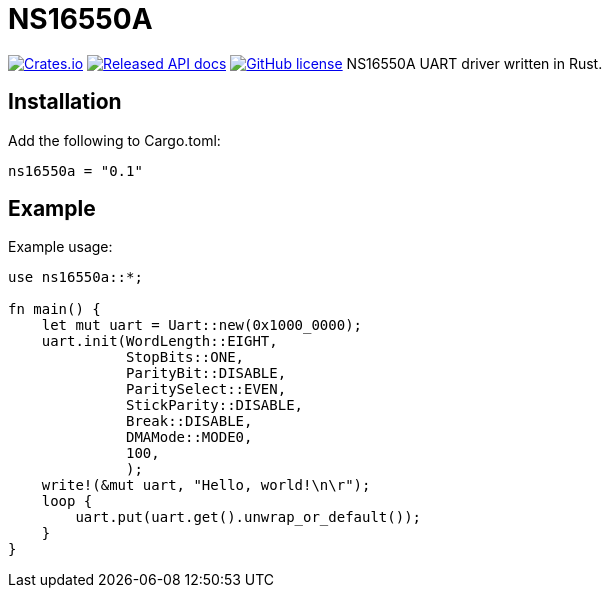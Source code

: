 = NS16550A

image:https://img.shields.io/crates/v/ns16550a.svg["Crates.io", link="https://img.shields.io/crates/v/ns16550a.svg"]
image:https://docs.rs/ns16550a/badge.svg["Released API docs", link="https://docs.rs/ns16550a"]
image:https://img.shields.io/github/license/Jeudine/NS16550A["GitHub license",link="https://github.com/jeudine/NS16550A/blob/main/LICENSE"]
NS16550A UART driver written in Rust.

== Installation

Add the following to Cargo.toml:

[source, toml]
----
ns16550a = "0.1"
----

== Example

Example usage:

[source, rust]
----
use ns16550a::*;

fn main() {
    let mut uart = Uart::new(0x1000_0000);
    uart.init(WordLength::EIGHT,
              StopBits::ONE,
              ParityBit::DISABLE,
              ParitySelect::EVEN,
              StickParity::DISABLE,
              Break::DISABLE,
              DMAMode::MODE0,
              100,
              );
    write!(&mut uart, "Hello, world!\n\r");
    loop {
        uart.put(uart.get().unwrap_or_default());
    }
}
----

